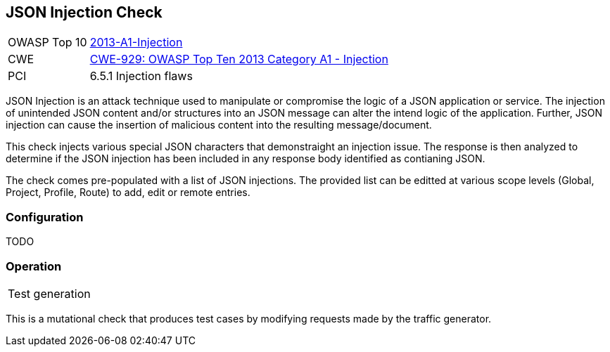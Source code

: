 [[Check_JsonInjection]]
== JSON Injection Check

[cols="1,4"]
|====
| OWASP Top 10 | link:https://www.owasp.org/index.php/Top_10_2013-A1-Injection[2013-A1-Injection]
| CWE | https://cwe.mitre.org/data/definitions/929.html[CWE-929: OWASP Top Ten 2013 Category A1 - Injection]
| PCI | 6.5.1 Injection flaws
|====

JSON Injection is an attack technique used to manipulate or compromise the 
logic of a JSON application or service. The injection of unintended JSON content 
and/or structures into an JSON message can alter the intend logic of the 
application. Further, JSON injection can cause the insertion of malicious content 
into the resulting message/document.

This check injects various special JSON characters that demonstraight an injection issue.  
The response is then analyzed to determine if the JSON injection has been included in any
response body identified as contianing JSON.

The check comes pre-populated with a list of JSON injections.
The provided list can be editted at various scope levels (Global, Project, Profile, Route) to add, edit or remote entries.

=== Configuration

TODO

=== Operation

|====
| Test generation 
|====

This is a mutational check that produces test cases by modifying requests made by the traffic generator.
